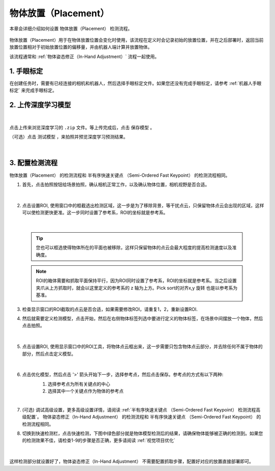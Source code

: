 物体放置（Placement）
===========================

本章会详细介绍如何设置 物体放置（Placement） 检测流程。

    .. image:: images/place.png
        :scale: 100%

物体放置（Placement）用于在物体放置位置会变化时使用，该流程在定义时会记录初始的放置位置，并在之后部署时，返回当前放置位置相对于初始放置位置的偏移量，并由机器人端计算并放置物体。

该流程通常和 :ref:`物体姿态修正（In-Hand Adjustment）` 流程一起使用。


1. 手眼标定
----------------

在创建任务时，需要有已经连接的相机和机器人，然后选择手眼标定文件。如果您还没有完成手眼标定，请参考 :ref:`机器人手眼标定` 来完成手眼标定。

2. 上传深度学习模型
-------------------

    .. image:: images/place_upload_model.png
        :scale: 90%

|

点击上传来浏览深度学习的 ``.zip`` 文件。等上传完成后，点击 ``保存模型`` 。

（可选）点击 ``测试模型`` ，来拍照并预览深度学习预测结果。

    .. image:: images/test_dl.png
        :scale: 70%

|


3. 配置检测流程
------------------

物体放置（Placement） 的检测流程和 半有序快速关键点 （Semi-Ordered Fast Keypoint） 的检测流程相同。

1. 首先，点击拍照按钮给场景拍照，确认相机正常工作，以及确认物体位置，相机视野是否合适。

    .. image:: images/place_detect.png
        :scale: 70%

|

2. 点击设置ROI, 使用窗口中的框截选出检测区域，这一步是为了移除背景，等干扰点云，只保留物体点云会出现的区域，这样可以使检测更快更准。这一步同时设置了参考系，ROI的坐标就是参考系。

    .. image:: images/place_roi.png
        :scale: 70%

|

    .. tip::
        您也可以框选使得物体所在的平面也被移除，这样只保留物体的点云会最大程度的提高检测速度以及准确度。

    .. note::
        ROI的箱体需要和抓取平面保持平行，因为ROI同时设置了参考系，ROI的坐标就是参考系。当之后设置夹爪从上方抓取时，就会以这里定义的参考系的 z 轴为上方。Pick sort的对齐x,y 旋转 也是以参考系为基准。

3. 检查显示窗口的ROI截取的点云是否合适，如果需要修改ROI，请重复1，2，重新设置ROI.

4. 然后就需要定义检测模型，点击开始，然后在右侧物体标签列选中要进行定义的物体标签，在场景中间摆放一个物体，然后点击拍照。

    .. image:: images/place_define_model_1.png
        :scale: 65%

|

5. 点击设置ROI, 使用显示窗口中的ROI工具，将物体点云框出来，这一步需要只包含物体点云部分，并去除任何不属于物体的部分，然后点击定义模型。

    .. image:: images/place_define_model_2.png
        :scale: 65%

|

6. 点击优化模型，然后点击 '>' 箭头开始下一步，选择参考点，然后点击保存。参考点的方式有以下两种:
    1. 选择参考点为所有关键点的中心
    2. 选择其中一个关键点作为物体的参考点

    .. image:: images/place_refine_model.png
        :scale: 65%

|

7. (可选) 调试高级设置，更多高级设置详情，请阅读 :ref:`半有序快速关键点 （Semi-Ordered Fast Keypoint） 检测流程高级配置`。 物体姿态修正（In-Hand Adjustment） 的检测流程和 半有序快速关键点 （Semi-Ordered Fast Keypoint） 的检测流程相同。

8. 切换到快速检测栏，点击快速检测，下图中绿色部分就是物体模型检测后的结果，请确保物体能够被正确的检测到。如果您的检测效果不佳，请检查1-9的步骤是否正确，更多请阅读 :ref:`视觉项目优化`

    .. image:: images/place_quick_detect.png
        :scale: 65%

|

这样检测部分就设置好了，物体姿态修正（In-Hand Adjustment） 不需要配置抓取步骤，配置好对应的放置直接部署即可。

.. |br| raw:: html

      <br>